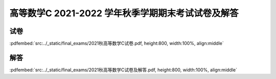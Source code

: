 高等数学C 2021-2022 学年秋季学期期末考试试卷及解答
^^^^^^^^^^^^^^^^^^^^^^^^^^^^^^^^^^^^^^^^^^^^^^^^^^^

试卷
--------

:pdfembed:`src:../_static/final_exams/2021秋高等数学C试卷.pdf, height:800, width:100%, align:middle`

解答
--------

:pdfembed:`src:../_static/final_exams/2021秋高等数学C试卷及解答.pdf, height:800, width:100%, align:middle`
